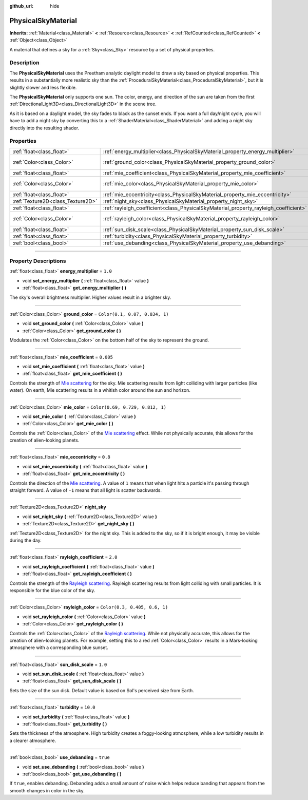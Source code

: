 :github_url: hide

.. DO NOT EDIT THIS FILE!!!
.. Generated automatically from Godot engine sources.
.. Generator: https://github.com/godotengine/godot/tree/master/doc/tools/make_rst.py.
.. XML source: https://github.com/godotengine/godot/tree/master/doc/classes/PhysicalSkyMaterial.xml.

.. _class_PhysicalSkyMaterial:

PhysicalSkyMaterial
===================

**Inherits:** :ref:`Material<class_Material>` **<** :ref:`Resource<class_Resource>` **<** :ref:`RefCounted<class_RefCounted>` **<** :ref:`Object<class_Object>`

A material that defines a sky for a :ref:`Sky<class_Sky>` resource by a set of physical properties.

.. rst-class:: classref-introduction-group

Description
-----------

The **PhysicalSkyMaterial** uses the Preetham analytic daylight model to draw a sky based on physical properties. This results in a substantially more realistic sky than the :ref:`ProceduralSkyMaterial<class_ProceduralSkyMaterial>`, but it is slightly slower and less flexible.

The **PhysicalSkyMaterial** only supports one sun. The color, energy, and direction of the sun are taken from the first :ref:`DirectionalLight3D<class_DirectionalLight3D>` in the scene tree.

As it is based on a daylight model, the sky fades to black as the sunset ends. If you want a full day/night cycle, you will have to add a night sky by converting this to a :ref:`ShaderMaterial<class_ShaderMaterial>` and adding a night sky directly into the resulting shader.

.. rst-class:: classref-reftable-group

Properties
----------

.. table::
   :widths: auto

   +-----------------------------------+--------------------------------------------------------------------------------------+----------------------------------+
   | :ref:`float<class_float>`         | :ref:`energy_multiplier<class_PhysicalSkyMaterial_property_energy_multiplier>`       | ``1.0``                          |
   +-----------------------------------+--------------------------------------------------------------------------------------+----------------------------------+
   | :ref:`Color<class_Color>`         | :ref:`ground_color<class_PhysicalSkyMaterial_property_ground_color>`                 | ``Color(0.1, 0.07, 0.034, 1)``   |
   +-----------------------------------+--------------------------------------------------------------------------------------+----------------------------------+
   | :ref:`float<class_float>`         | :ref:`mie_coefficient<class_PhysicalSkyMaterial_property_mie_coefficient>`           | ``0.005``                        |
   +-----------------------------------+--------------------------------------------------------------------------------------+----------------------------------+
   | :ref:`Color<class_Color>`         | :ref:`mie_color<class_PhysicalSkyMaterial_property_mie_color>`                       | ``Color(0.69, 0.729, 0.812, 1)`` |
   +-----------------------------------+--------------------------------------------------------------------------------------+----------------------------------+
   | :ref:`float<class_float>`         | :ref:`mie_eccentricity<class_PhysicalSkyMaterial_property_mie_eccentricity>`         | ``0.8``                          |
   +-----------------------------------+--------------------------------------------------------------------------------------+----------------------------------+
   | :ref:`Texture2D<class_Texture2D>` | :ref:`night_sky<class_PhysicalSkyMaterial_property_night_sky>`                       |                                  |
   +-----------------------------------+--------------------------------------------------------------------------------------+----------------------------------+
   | :ref:`float<class_float>`         | :ref:`rayleigh_coefficient<class_PhysicalSkyMaterial_property_rayleigh_coefficient>` | ``2.0``                          |
   +-----------------------------------+--------------------------------------------------------------------------------------+----------------------------------+
   | :ref:`Color<class_Color>`         | :ref:`rayleigh_color<class_PhysicalSkyMaterial_property_rayleigh_color>`             | ``Color(0.3, 0.405, 0.6, 1)``    |
   +-----------------------------------+--------------------------------------------------------------------------------------+----------------------------------+
   | :ref:`float<class_float>`         | :ref:`sun_disk_scale<class_PhysicalSkyMaterial_property_sun_disk_scale>`             | ``1.0``                          |
   +-----------------------------------+--------------------------------------------------------------------------------------+----------------------------------+
   | :ref:`float<class_float>`         | :ref:`turbidity<class_PhysicalSkyMaterial_property_turbidity>`                       | ``10.0``                         |
   +-----------------------------------+--------------------------------------------------------------------------------------+----------------------------------+
   | :ref:`bool<class_bool>`           | :ref:`use_debanding<class_PhysicalSkyMaterial_property_use_debanding>`               | ``true``                         |
   +-----------------------------------+--------------------------------------------------------------------------------------+----------------------------------+

.. rst-class:: classref-section-separator

----

.. rst-class:: classref-descriptions-group

Property Descriptions
---------------------

.. _class_PhysicalSkyMaterial_property_energy_multiplier:

.. rst-class:: classref-property

:ref:`float<class_float>` **energy_multiplier** = ``1.0``

.. rst-class:: classref-property-setget

- void **set_energy_multiplier** **(** :ref:`float<class_float>` value **)**
- :ref:`float<class_float>` **get_energy_multiplier** **(** **)**

The sky's overall brightness multiplier. Higher values result in a brighter sky.

.. rst-class:: classref-item-separator

----

.. _class_PhysicalSkyMaterial_property_ground_color:

.. rst-class:: classref-property

:ref:`Color<class_Color>` **ground_color** = ``Color(0.1, 0.07, 0.034, 1)``

.. rst-class:: classref-property-setget

- void **set_ground_color** **(** :ref:`Color<class_Color>` value **)**
- :ref:`Color<class_Color>` **get_ground_color** **(** **)**

Modulates the :ref:`Color<class_Color>` on the bottom half of the sky to represent the ground.

.. rst-class:: classref-item-separator

----

.. _class_PhysicalSkyMaterial_property_mie_coefficient:

.. rst-class:: classref-property

:ref:`float<class_float>` **mie_coefficient** = ``0.005``

.. rst-class:: classref-property-setget

- void **set_mie_coefficient** **(** :ref:`float<class_float>` value **)**
- :ref:`float<class_float>` **get_mie_coefficient** **(** **)**

Controls the strength of `Mie scattering <https://en.wikipedia.org/wiki/Mie_scattering>`__ for the sky. Mie scattering results from light colliding with larger particles (like water). On earth, Mie scattering results in a whitish color around the sun and horizon.

.. rst-class:: classref-item-separator

----

.. _class_PhysicalSkyMaterial_property_mie_color:

.. rst-class:: classref-property

:ref:`Color<class_Color>` **mie_color** = ``Color(0.69, 0.729, 0.812, 1)``

.. rst-class:: classref-property-setget

- void **set_mie_color** **(** :ref:`Color<class_Color>` value **)**
- :ref:`Color<class_Color>` **get_mie_color** **(** **)**

Controls the :ref:`Color<class_Color>` of the `Mie scattering <https://en.wikipedia.org/wiki/Mie_scattering>`__ effect. While not physically accurate, this allows for the creation of alien-looking planets.

.. rst-class:: classref-item-separator

----

.. _class_PhysicalSkyMaterial_property_mie_eccentricity:

.. rst-class:: classref-property

:ref:`float<class_float>` **mie_eccentricity** = ``0.8``

.. rst-class:: classref-property-setget

- void **set_mie_eccentricity** **(** :ref:`float<class_float>` value **)**
- :ref:`float<class_float>` **get_mie_eccentricity** **(** **)**

Controls the direction of the `Mie scattering <https://en.wikipedia.org/wiki/Mie_scattering>`__. A value of ``1`` means that when light hits a particle it's passing through straight forward. A value of ``-1`` means that all light is scatter backwards.

.. rst-class:: classref-item-separator

----

.. _class_PhysicalSkyMaterial_property_night_sky:

.. rst-class:: classref-property

:ref:`Texture2D<class_Texture2D>` **night_sky**

.. rst-class:: classref-property-setget

- void **set_night_sky** **(** :ref:`Texture2D<class_Texture2D>` value **)**
- :ref:`Texture2D<class_Texture2D>` **get_night_sky** **(** **)**

:ref:`Texture2D<class_Texture2D>` for the night sky. This is added to the sky, so if it is bright enough, it may be visible during the day.

.. rst-class:: classref-item-separator

----

.. _class_PhysicalSkyMaterial_property_rayleigh_coefficient:

.. rst-class:: classref-property

:ref:`float<class_float>` **rayleigh_coefficient** = ``2.0``

.. rst-class:: classref-property-setget

- void **set_rayleigh_coefficient** **(** :ref:`float<class_float>` value **)**
- :ref:`float<class_float>` **get_rayleigh_coefficient** **(** **)**

Controls the strength of the `Rayleigh scattering <https://en.wikipedia.org/wiki/Rayleigh_scattering>`__. Rayleigh scattering results from light colliding with small particles. It is responsible for the blue color of the sky.

.. rst-class:: classref-item-separator

----

.. _class_PhysicalSkyMaterial_property_rayleigh_color:

.. rst-class:: classref-property

:ref:`Color<class_Color>` **rayleigh_color** = ``Color(0.3, 0.405, 0.6, 1)``

.. rst-class:: classref-property-setget

- void **set_rayleigh_color** **(** :ref:`Color<class_Color>` value **)**
- :ref:`Color<class_Color>` **get_rayleigh_color** **(** **)**

Controls the :ref:`Color<class_Color>` of the `Rayleigh scattering <https://en.wikipedia.org/wiki/Rayleigh_scattering>`__. While not physically accurate, this allows for the creation of alien-looking planets. For example, setting this to a red :ref:`Color<class_Color>` results in a Mars-looking atmosphere with a corresponding blue sunset.

.. rst-class:: classref-item-separator

----

.. _class_PhysicalSkyMaterial_property_sun_disk_scale:

.. rst-class:: classref-property

:ref:`float<class_float>` **sun_disk_scale** = ``1.0``

.. rst-class:: classref-property-setget

- void **set_sun_disk_scale** **(** :ref:`float<class_float>` value **)**
- :ref:`float<class_float>` **get_sun_disk_scale** **(** **)**

Sets the size of the sun disk. Default value is based on Sol's perceived size from Earth.

.. rst-class:: classref-item-separator

----

.. _class_PhysicalSkyMaterial_property_turbidity:

.. rst-class:: classref-property

:ref:`float<class_float>` **turbidity** = ``10.0``

.. rst-class:: classref-property-setget

- void **set_turbidity** **(** :ref:`float<class_float>` value **)**
- :ref:`float<class_float>` **get_turbidity** **(** **)**

Sets the thickness of the atmosphere. High turbidity creates a foggy-looking atmosphere, while a low turbidity results in a clearer atmosphere.

.. rst-class:: classref-item-separator

----

.. _class_PhysicalSkyMaterial_property_use_debanding:

.. rst-class:: classref-property

:ref:`bool<class_bool>` **use_debanding** = ``true``

.. rst-class:: classref-property-setget

- void **set_use_debanding** **(** :ref:`bool<class_bool>` value **)**
- :ref:`bool<class_bool>` **get_use_debanding** **(** **)**

If ``true``, enables debanding. Debanding adds a small amount of noise which helps reduce banding that appears from the smooth changes in color in the sky.

.. |virtual| replace:: :abbr:`virtual (This method should typically be overridden by the user to have any effect.)`
.. |const| replace:: :abbr:`const (This method has no side effects. It doesn't modify any of the instance's member variables.)`
.. |vararg| replace:: :abbr:`vararg (This method accepts any number of arguments after the ones described here.)`
.. |constructor| replace:: :abbr:`constructor (This method is used to construct a type.)`
.. |static| replace:: :abbr:`static (This method doesn't need an instance to be called, so it can be called directly using the class name.)`
.. |operator| replace:: :abbr:`operator (This method describes a valid operator to use with this type as left-hand operand.)`
.. |bitfield| replace:: :abbr:`BitField (This value is an integer composed as a bitmask of the following flags.)`
